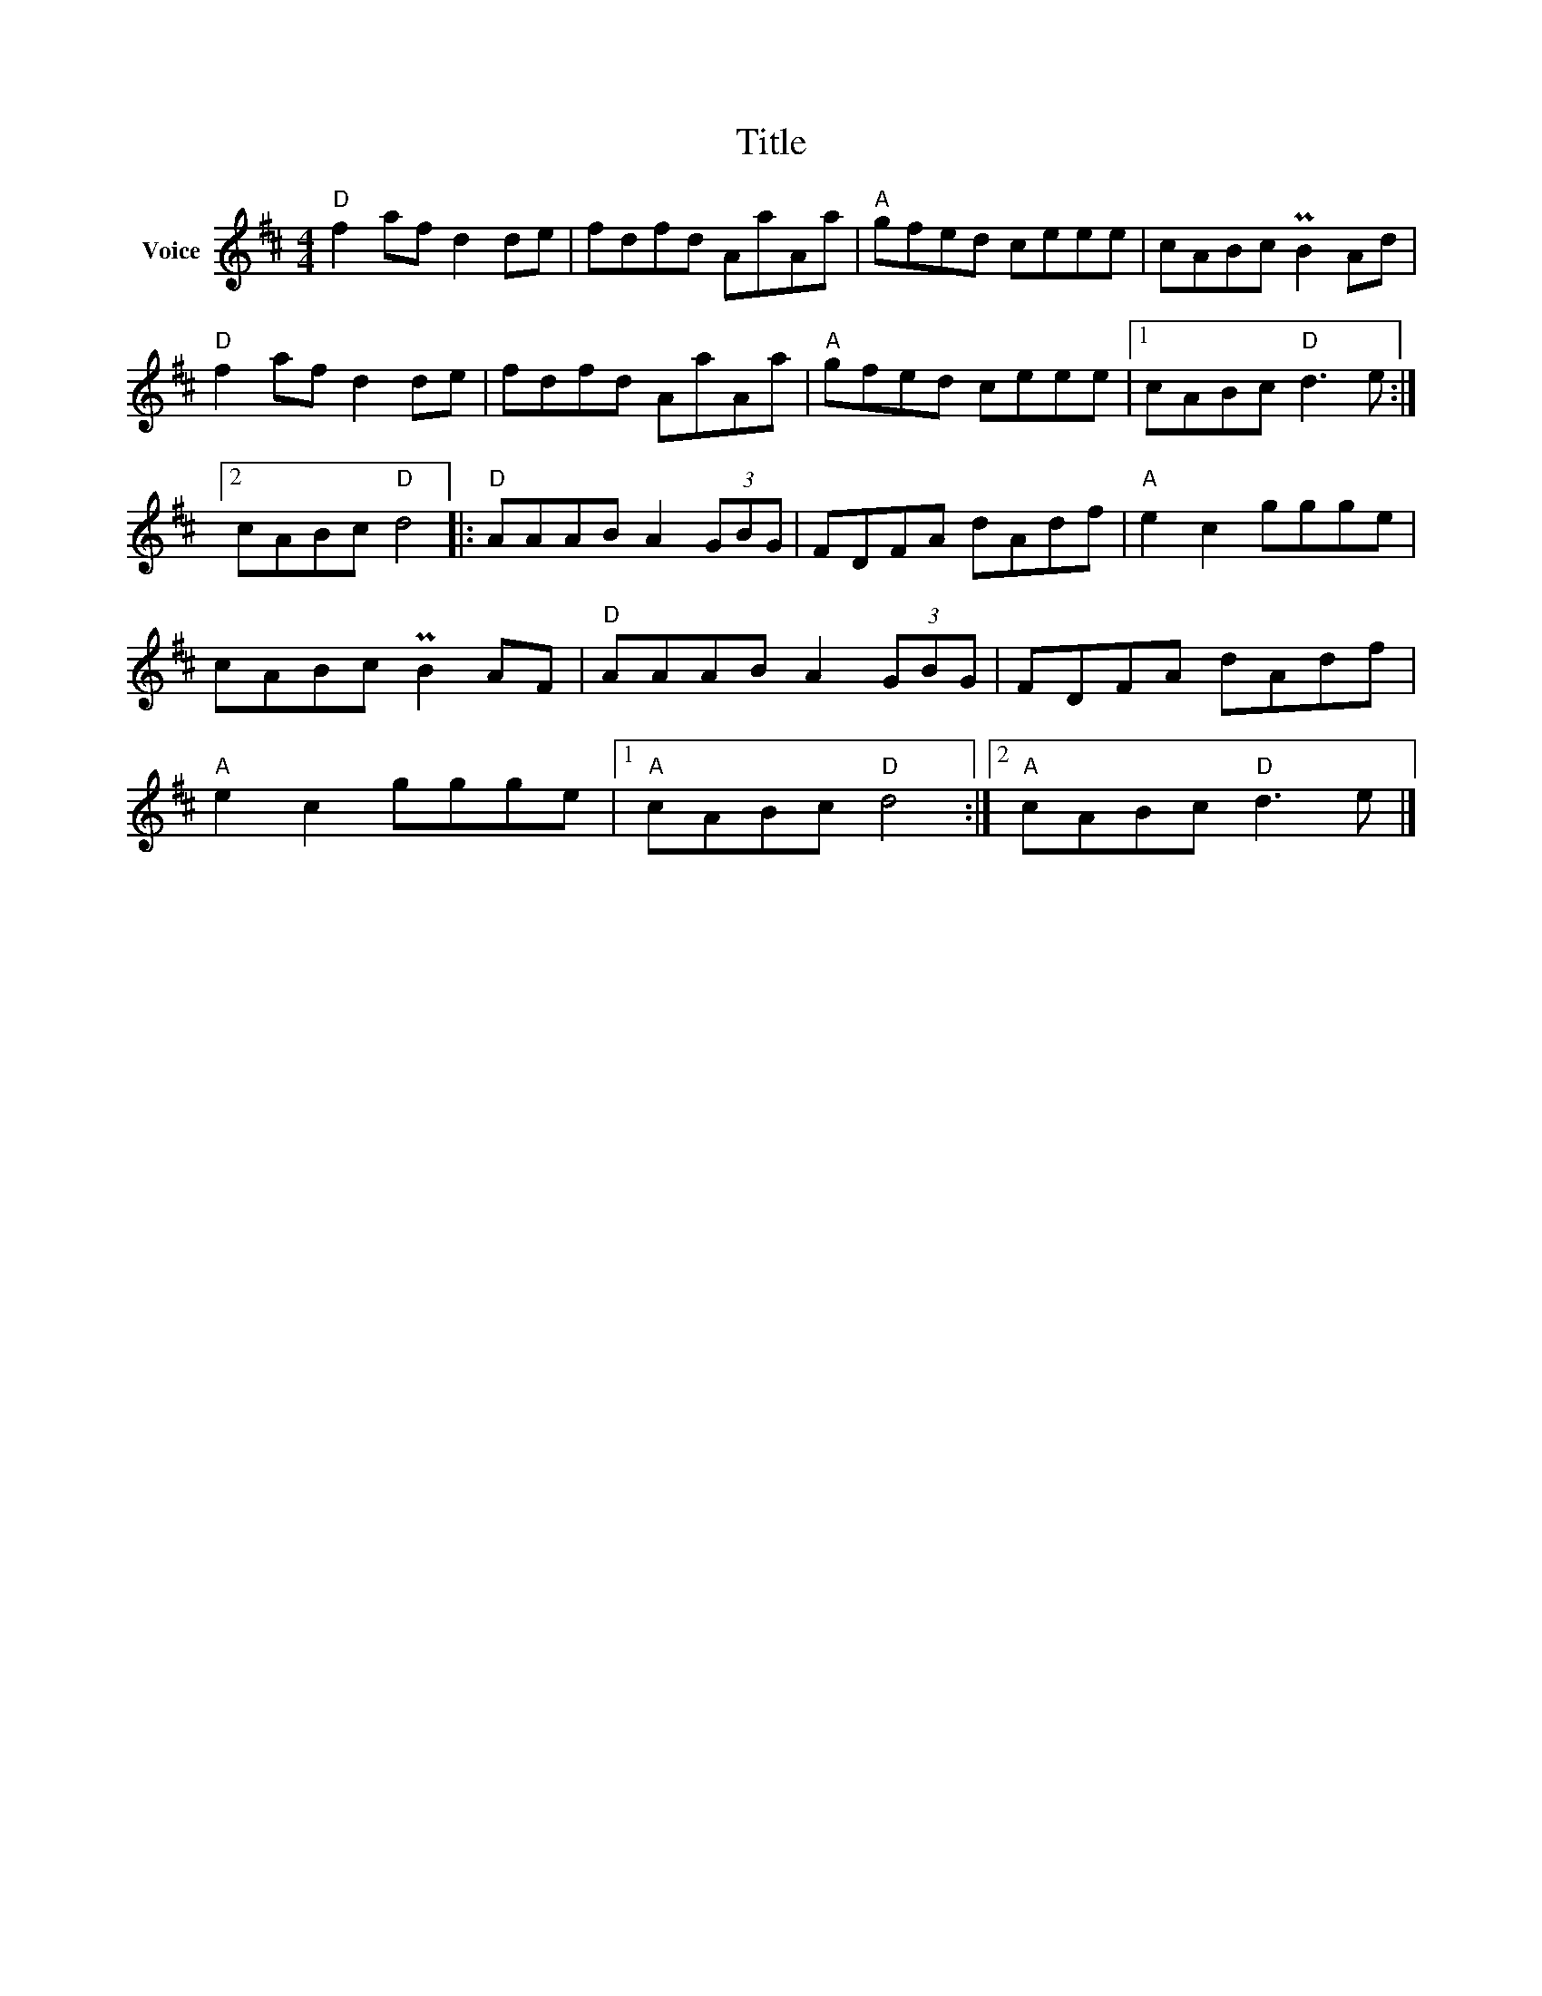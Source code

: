 X:1
T:Title
L:1/8
M:4/4
I:linebreak $
K:D
V:1 treble nm="Voice"
V:1
"D" f2 af d2 de | fdfd AaAa |"A" gfed ceee | cABc PB2 Ad |"D" f2 af d2 de | fdfd AaAa | %6
"A" gfed ceee |1 cABc"D" d3 e :|2 cABc"D" d4 |:"D" AAAB A2 (3GBG | FDFA dAdf |"A" e2 c2 ggge | %12
 cABc PB2 AF |"D" AAAB A2 (3GBG | FDFA dAdf |"A" e2 c2 ggge |1"A" cABc"D" d4 :|2"A" cABc"D" d3 e |] %18
